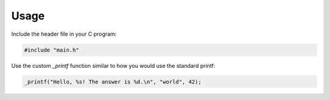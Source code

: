 Usage
=====

Include the header file in your C program:

.. code-block:: c

   #include "main.h"

Use the custom `_printf` function similar to how you would use the standard printf:

.. code-block:: c

   _printf("Hello, %s! The answer is %d.\n", "world", 42);